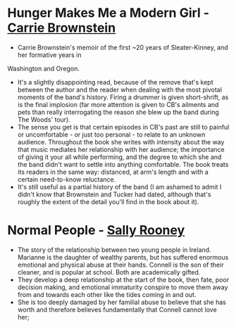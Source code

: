 * *Hunger Makes Me a Modern Girl* - _Carrie Brownstein_
- Carrie Brownstein's memoir of the first ~20 years of Sleater-Kinney, and her formative years in
Washington and Oregon.
- It's a slightly disappointing read, because of the remove that's kept between the author and the
  reader when dealing with the most pivotal moments of the band's history. Firing a drummer is given
  short-shrift, as is the final implosion (far more attention is given to CB's ailments and pets
  than really interrogating the reason she blew up the band during The Woods' tour).
- The sense you get is that certain episodes in CB's past are still to painful or uncomfortable - or
  just too personal - to relate to an unknown audience. Throughout the book she writes with
  intensity about the way that music mediates her relationship with her audience; the importance of
  giving it your all while performing, and the degree to which she and the band didn't want to
  settle into anything comfortable. The book treats its readers in the same way: distanced, at arm's
  length and with a certain need-to-know reluctance.
- It's still useful as a partial history of the band (I am ashamed to admit I didn't know that
  Brownstein and Tucker had dated, although that's roughly the extent of the detail you'll find in
  the book about it).

* *Normal People* - _Sally Rooney_
- The story of the relationship between two young people in Ireland. Marianne is the daughter of
  wealthy parents, but has suffered enormous emotional and physical abuse at their hands. Connell is
  the son of their cleaner, and is popular at school. Both are academically gifted.
- They develop a deep relationship at the start of the book, then fate, poor decision making, and
  emotional immaturity conspire to move them away from and towards each other like the tides coming
  in and out.
- She is too deeply damaged by her familial abuse to believe that she has worth and therefore
  believes fundamentally that Connell cannot love her;
